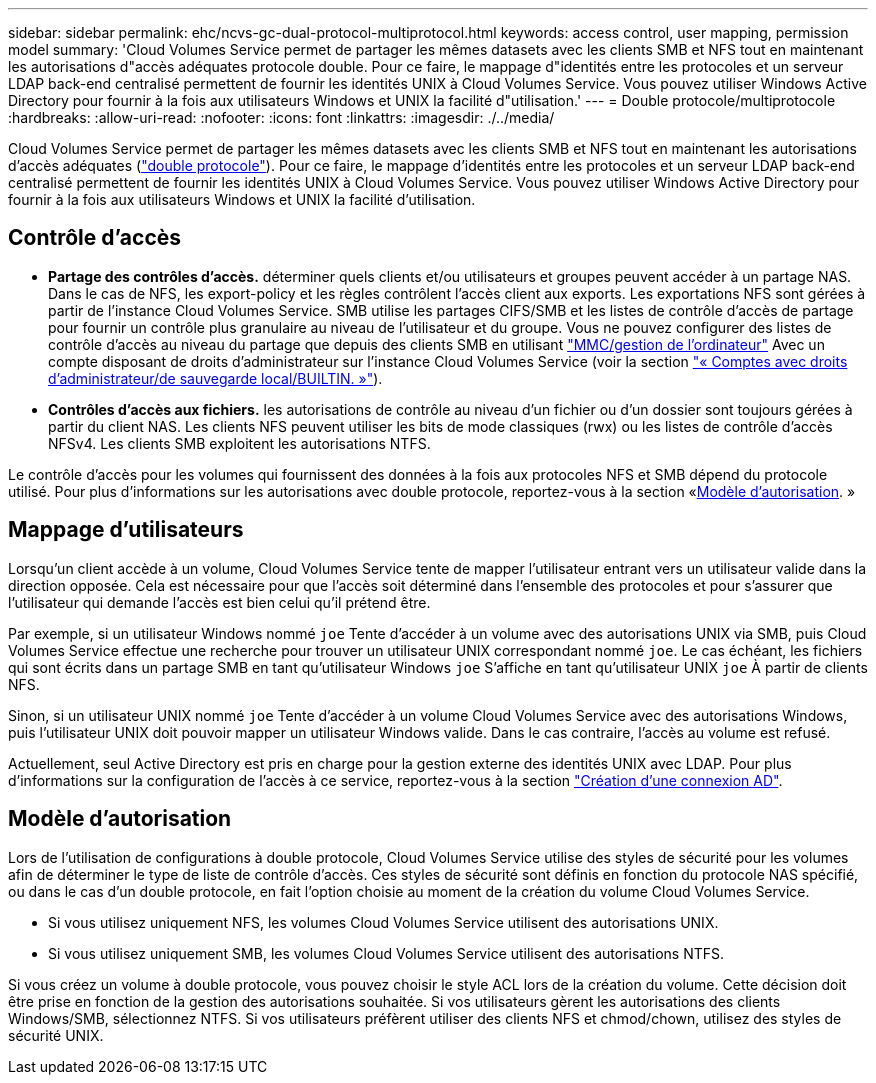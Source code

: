---
sidebar: sidebar 
permalink: ehc/ncvs-gc-dual-protocol-multiprotocol.html 
keywords: access control, user mapping, permission model 
summary: 'Cloud Volumes Service permet de partager les mêmes datasets avec les clients SMB et NFS tout en maintenant les autorisations d"accès adéquates protocole double. Pour ce faire, le mappage d"identités entre les protocoles et un serveur LDAP back-end centralisé permettent de fournir les identités UNIX à Cloud Volumes Service. Vous pouvez utiliser Windows Active Directory pour fournir à la fois aux utilisateurs Windows et UNIX la facilité d"utilisation.' 
---
= Double protocole/multiprotocole
:hardbreaks:
:allow-uri-read: 
:nofooter: 
:icons: font
:linkattrs: 
:imagesdir: ./../media/


[role="lead"]
Cloud Volumes Service permet de partager les mêmes datasets avec les clients SMB et NFS tout en maintenant les autorisations d'accès adéquates (https://cloud.google.com/architecture/partners/netapp-cloud-volumes/managing-dual-protocol-access["double protocole"^]). Pour ce faire, le mappage d'identités entre les protocoles et un serveur LDAP back-end centralisé permettent de fournir les identités UNIX à Cloud Volumes Service. Vous pouvez utiliser Windows Active Directory pour fournir à la fois aux utilisateurs Windows et UNIX la facilité d'utilisation.



== Contrôle d'accès

* *Partage des contrôles d'accès.* déterminer quels clients et/ou utilisateurs et groupes peuvent accéder à un partage NAS. Dans le cas de NFS, les export-policy et les règles contrôlent l'accès client aux exports. Les exportations NFS sont gérées à partir de l'instance Cloud Volumes Service. SMB utilise les partages CIFS/SMB et les listes de contrôle d'accès de partage pour fournir un contrôle plus granulaire au niveau de l'utilisateur et du groupe. Vous ne pouvez configurer des listes de contrôle d'accès au niveau du partage que depuis des clients SMB en utilisant https://library.netapp.com/ecmdocs/ECMP1401220/html/GUID-C1772CDF-8AEE-422B-AB87-CFCB7E50FF94.html["MMC/gestion de l'ordinateur"^] Avec un compte disposant de droits d'administrateur sur l'instance Cloud Volumes Service (voir la section link:ncvs-gc-smb.html#accounts-with-local/builtin-administrator/backup-rights["« Comptes avec droits d'administrateur/de sauvegarde local/BUILTIN. »"]).
* *Contrôles d'accès aux fichiers.* les autorisations de contrôle au niveau d'un fichier ou d'un dossier sont toujours gérées à partir du client NAS. Les clients NFS peuvent utiliser les bits de mode classiques (rwx) ou les listes de contrôle d'accès NFSv4. Les clients SMB exploitent les autorisations NTFS.


Le contrôle d'accès pour les volumes qui fournissent des données à la fois aux protocoles NFS et SMB dépend du protocole utilisé. Pour plus d'informations sur les autorisations avec double protocole, reportez-vous à la section «<<Modèle d'autorisation>>. »



== Mappage d'utilisateurs

Lorsqu'un client accède à un volume, Cloud Volumes Service tente de mapper l'utilisateur entrant vers un utilisateur valide dans la direction opposée. Cela est nécessaire pour que l'accès soit déterminé dans l'ensemble des protocoles et pour s'assurer que l'utilisateur qui demande l'accès est bien celui qu'il prétend être.

Par exemple, si un utilisateur Windows nommé `joe` Tente d'accéder à un volume avec des autorisations UNIX via SMB, puis Cloud Volumes Service effectue une recherche pour trouver un utilisateur UNIX correspondant nommé `joe`. Le cas échéant, les fichiers qui sont écrits dans un partage SMB en tant qu'utilisateur Windows `joe` S'affiche en tant qu'utilisateur UNIX `joe` À partir de clients NFS.

Sinon, si un utilisateur UNIX nommé `joe` Tente d'accéder à un volume Cloud Volumes Service avec des autorisations Windows, puis l'utilisateur UNIX doit pouvoir mapper un utilisateur Windows valide. Dans le cas contraire, l'accès au volume est refusé.

Actuellement, seul Active Directory est pris en charge pour la gestion externe des identités UNIX avec LDAP. Pour plus d'informations sur la configuration de l'accès à ce service, reportez-vous à la section https://cloud.google.com/architecture/partners/netapp-cloud-volumes/creating-smb-volumes["Création d'une connexion AD"^].



== Modèle d'autorisation

Lors de l'utilisation de configurations à double protocole, Cloud Volumes Service utilise des styles de sécurité pour les volumes afin de déterminer le type de liste de contrôle d'accès. Ces styles de sécurité sont définis en fonction du protocole NAS spécifié, ou dans le cas d'un double protocole, en fait l'option choisie au moment de la création du volume Cloud Volumes Service.

* Si vous utilisez uniquement NFS, les volumes Cloud Volumes Service utilisent des autorisations UNIX.
* Si vous utilisez uniquement SMB, les volumes Cloud Volumes Service utilisent des autorisations NTFS.


Si vous créez un volume à double protocole, vous pouvez choisir le style ACL lors de la création du volume. Cette décision doit être prise en fonction de la gestion des autorisations souhaitée. Si vos utilisateurs gèrent les autorisations des clients Windows/SMB, sélectionnez NTFS. Si vos utilisateurs préfèrent utiliser des clients NFS et chmod/chown, utilisez des styles de sécurité UNIX.
